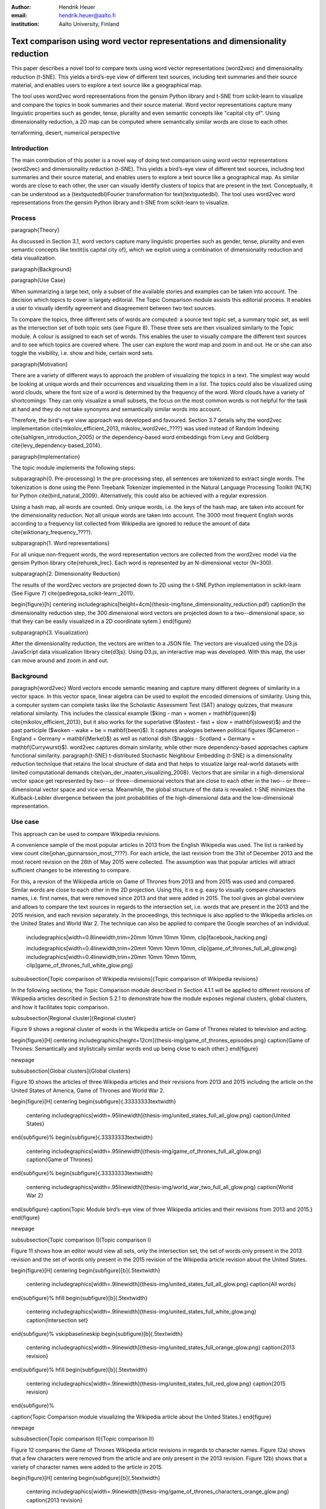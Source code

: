 :author: Hendrik Heuer
:email: hendrik.heuer@aalto.fi
:institution: Aalto University, Finland

------------------------------------------------------------------------------
Text comparison using word vector representations and dimensionality reduction
------------------------------------------------------------------------------

.. class:: abstract

   This paper describes a novel tool to compare texts using word vector representations (word2vec) and dimensionality reduction (t-SNE). This yields a bird’s-eye view of different text sources, including text summaries and their source material, and enables users to explore a text source like a geographical map.

   The tool uses word2vec word representations from the gensim Python library and t-SNE from scikit-learn to visualize and compare the topics in book summaries and their source material. Word vector representations capture many linguistic properties such as gender, tense, plurality and even semantic concepts like "capital city of". Using dimensionality reduction, a 2D map can be computed where semantically similar words are close to each other.

.. class:: keywords

   terraforming, desert, numerical perspective


Introduction
------------

The main contribution of this poster is a novel way of doing text comparison using word vector representations (word2vec) and dimensionality reduction (t-SNE). This yields a bird’s-eye view of different text sources, including text summaries and their source material, and enables users to explore a text source like a geographical map.
As similar words are close to each other, the user can visually identify clusters of topics that are present in the text. Conceptually, it can be understood as a {\textquotedbl}Fourier transformation for text{\textquotedbl}.
The tool uses word2vec word representations from the gensim Python library and t-SNE from scikit-learn to visualize.


Process
-------

\paragraph{Theory}

As discussed in Section 3.1, word vectors capture many linguistic properties such as gender, tense, plurality and even semantic concepts like \textit{is capital city of}, which we exploit using a combination of dimensionality reduction and data visualization.

\paragraph{Background}

\paragraph{Use Case}

When summarizing a large text, only a subset of the available stories and examples can be taken into account. The decision which topics to cover is largely editorial. The Topic Comparison module assists this editorial process. It enables a user to visually identify agreement and disagreement between two text sources. 

To compare the topics, three different sets of words are computed: a source text topic set, a summary topic set, as well as the intersection set of both topic sets (see Figure 8). These three sets are then visualized similarly to the Topic module. A colour is assigned to each set of words. This enables the user to visually compare the different text sources and to see which topics are covered where. The user can explore the word map and zoom in and out. He or she can also toggle the visibility, i.e. show and hide, certain word sets.


\paragraph{Motivation}

There are a variety of different ways to approach the problem of visualizing the topics in a text. The simplest way would be looking at unique words and their occurrences and visualizing them in a list. The topics could also be visualized using word clouds, where the font size of a word is determined by the frequency of the word. Word clouds have a variety of shortcomings: They can only visualize a small subsets, the focus on the most common words is not helpful for the task at hand and they do not take synonyms and semantically similar words into account.

Therefore, the bird's-eye view approach was developed and favoured. Section 3.7 details why the word2vec implementation \cite{mikolov_efficient_2013, mikolov_word2vec_????} was used instead of Random Indexing \cite{sahlgren_introduction_2005} or the dependency-based word embeddings from Levy and Goldberg \cite{levy_dependency-based_2014}.

\paragraph{Implementation}

The topic module implements the following steps: 

\subparagraph{0. Pre-processing}
In the pre-processing step, all sentences are tokenized to extract single words. The tokenization is done using the Penn Treebank Tokenizer implemented in the Natural Language Processing Toolkit (NLTK) for Python \cite{bird_natural_2009}. Alternatively, this could also be achieved with a regular expression.

Using a hash map, all words are counted. Only unique words, i.e. the keys of the hash map, are taken into account for the dimensionality reduction. Not all unique words are taken into account. The 3000 most frequent English words according to a frequency list collected from Wikipedia are ignored to reduce the amount of data \cite{wiktionary_frequency_????}.

\subparagraph{1. Word representations}

For all unique non-frequent words, the word representation vectors are collected from the word2vec model via the gensim Python library \cite{rehurek_lrec}. Each word is represented by an N-dimensional vector (N=300). 

\subparagraph{2. Dimensionality Reduction}

The results of the word2vec vectors are projected down to 2D using the t-SNE Python implementation in scikit-learn (See Figure 7) \cite{pedregosa_scikit-learn:_2011}.

\begin{figure}[h]
\centering \includegraphics[height=4cm]{thesis-img/tsne_dimensionality_reduction.pdf}
\caption{In the dimensionality reduction step, the 300 dimensional word vectors are projected down to a two--dimensional space, so that they can be easily visualized in a 2D coordinate sytem.}
\end{figure}

\subparagraph{3. Visualization}

After the dimensionality reduction, the vectors are written to a JSON file. The vectors are visualized using the D3.js JavaScript data visualization library \cite{d3js}. Using D3.js, an interactive map was developed. With this map, the user can move around and zoom in and out.


Background
----------

\paragraph{word2vec}
Word vectors encode semantic meaning and capture many different degrees of similarity in a vector space. In this vector space, linear algebra can be used to exploit the encoded dimensions of similarity. Using this, a computer system can complete tasks like the Scholastic Assessment Test (SAT) analogy quizzes, that measure relational similarity. This includes the classical example ($king - man + women = \mathbf{queen}$) \cite{mikolov_efficient_2013}, but it also works for the superlative ($fastest - fast + slow = \mathbf{slowest}$) and the past participle ($woken - wake + be = \mathbf{been}$). It captures analogies between political figures ($Cameron - England + Germany = \mathbf{Merkel}$) as well as national dish ($haggis - Scotland + Germany = \mathbf{Currywurst}$). word2vec captures domain similarity, while other more dependency-based approaches capture functional similarity. 
\paragraph{t-SNE}
t-distributed Stochastic Neighbour Embedding (t-SNE) is a dimensionality reduction technique that retains the local structure of data and that helps to visualize large real-world datasets with limited computational demands \cite{van_der_maaten_visualizing_2008}. Vectors that are similar in a high-dimensional vector space get represented by two-- or three--dimensional vectors that are close to each other in the two-- or three--dimensional vector space and vice versa. Meanwhile, the global structure of the data is revealed. t-SNE minimizes the Kullback-Leibler divergence between the joint probabilities of the high-dimensional data and the low-dimensional representation.

Use case
--------

This approach can be used to compare Wikipedia revisions. 

A convenience sample of the most popular articles in 2013 from the English Wikipedia was used. The list is ranked by view count \cite{johan_gunnarsson_most_????}. For each article, the last revision from the 31st of December 2013 and the most recent revision on the 26th of May 2015 were collected. The assumption was that popular articles will attract sufficient changes to be interesting to compare.


For this, a revsion of the Wikipedia article on Game of Thrones from 2013 and from 2015 was used and compared. Similar words are close to each other in the 2D projection.
Using this, it is e.g. easy to visually compare characters names, i.e. first names, that were removed since 2013 and that were added in 2015. The tool gives an global overview and allows to compare the text sources in regards to the intersection set, i.e. words that are present in the 2013 and the 2015 revision, and each revision separately. In the proceedings, this technique is also applied to the Wikipedia articles on the United States and World War 2. The technique can also be applied to compare the Google searches of an individual.



    includegraphics[width=0.8\linewidth,trim=20mm 10mm 10mm 10mm, clip]facebook_hacking.png}



    includegraphics[width=0.4\linewidth,trim=20mm 10mm 10mm 10mm, clip]game_of_thrones_full_all_glow.png}
    includegraphics[width=0.4\linewidth,trim=20mm 10mm 10mm 10mm, clip]game_of_thrones_full_white_glow.png}


\subsubsection[Topic comparison of Wikipedia revisions]{Topic comparison of Wikipedia revisions}

In the following sections, the Topic Comparison module described in Section 4.1.1 will be applied to different revisions of Wikipedia articles described in Section 5.2.1 to demonstrate how the module exposes regional clusters, global clusters, and how it facilitates topic comparison.

\subsubsection[Regional cluster]{Regional cluster}

Figure 9 shows a regional cluster of words in the Wikipedia article on Game of Thrones related to television and acting.

\begin{figure}[H]
\centering \includegraphics[height=12cm]{thesis-img/game_of_thrones_episodes.png}
\caption{Game of Thrones: Semantically and stylistically similar words end up being close to each other.}
\end{figure}

\newpage

\subsubsection[Global clusters]{Global clusters}

Figure 10 shows the articles of three Wikipedia articles and their revisions from 2013 and 2015 including the article on the United States of America, Game of Thrones and World War 2. 

\begin{figure}[H]
\centering
\begin{subfigure}{.33333333\textwidth}
  \centering
  \includegraphics[width=.95\linewidth]{thesis-img/united_states_full_all_glow.png}
  \caption{United States}
\end{subfigure}%
\begin{subfigure}{.33333333\textwidth}
  \centering
  \includegraphics[width=.95\linewidth]{thesis-img/game_of_thrones_full_all_glow.png}
  \caption{Game of Thrones}
\end{subfigure}%
\begin{subfigure}{.33333333\textwidth}
  \centering
  \includegraphics[width=.95\linewidth]{thesis-img/world_war_two_full_all_glow.png}
  \caption{World War 2}
\end{subfigure}
\caption{Topic Module bird’s-eye view of three Wikipedia articles and their revisions from 2013 and 2015.}
\end{figure}

\newpage

\subsubsection[Topic comparison I]{Topic comparison I}

Figure 11 shows how an editor would view all sets, only the intersection set, the set of words only present in the 2013 revision and the set of words only present in the 2015 revision of the Wikipedia article revision about the United States.

\begin{figure}[H] 
\centering
\begin{subfigure}[b]{.5\textwidth}
  \centering
  \includegraphics[width=.9\linewidth]{thesis-img/united_states_full_all_glow.png}
  \caption{All words}
\end{subfigure}%
\hfill
\begin{subfigure}[b]{.5\textwidth}
  \centering
  \includegraphics[width=.9\linewidth]{thesis-img/united_states_full_white_glow.png}
  \caption{Intersection set}
\end{subfigure}%
\vskip\baselineskip
\begin{subfigure}[b]{.5\textwidth}
  \centering
  \includegraphics[width=.9\linewidth]{thesis-img/united_states_full_orange_glow.png}
  \caption{2013 revision}
\end{subfigure}%
\hfill
\begin{subfigure}[b]{.5\textwidth}
  \centering
  \includegraphics[width=.9\linewidth]{thesis-img/united_states_full_red_glow.png}
  \caption{2015 revision}
\end{subfigure}%

\caption{Topic Comparison module visualizing the Wikipedia article about the United States.}
\end{figure}

\newpage

\subsubsection[Topic comparison II]{Topic comparison II}

Figure 12 compares the Game of Thrones Wikipedia article revisions in regards to character names. Figure 12a) shows that a few characters were removed from the article and are only present in the 2013 revision. Figure 12b) shows that a variety of character names were added to the article in 2015.

\begin{figure}[H] 
\centering
\begin{subfigure}[b]{.5\textwidth}
  \centering
  \includegraphics[width=.9\linewidth]{thesis-img/game_of_thrones_characters_orange_glow.png}
  \caption{2013 revision}
\end{subfigure}%
\hfill
\begin{subfigure}[b]{.5\textwidth}
  \centering
  \includegraphics[width=.9\linewidth]{thesis-img/game_of_thrones_characters_red_glow.png}
  \caption{2015 revision}
\end{subfigure}%

\caption{Comparison of character names in Game of Thrones article.}
\end{figure}

\subsubsection[Intersection sets]{Intersection sets}

The Figures 13-15 compare the intersection sets of words present in both the 2013 and the 2015 revisions of the Wikipedia articles on the United States (Figure 13), Game of Thrones (Figure 14) and World War 2 (Figure 15).

\begin{figure}[H] 
\centering
\begin{subfigure}[b]{.5\textwidth}
  \centering
  \includegraphics[width=.9\linewidth]{thesis-img/united_states_full_all_glow.png}
  \caption{All words}
\end{subfigure}%
\hfill
\begin{subfigure}[b]{.5\textwidth}
  \centering
  \includegraphics[width=.9\linewidth]{thesis-img/united_states_full_white_glow.png}
  \caption{Intersection set}
\end{subfigure}%

\caption{United States of America}
\vskip\baselineskip

\begin{subfigure}[b]{.5\textwidth}
  \centering
  \includegraphics[width=.9\linewidth]{thesis-img/game_of_thrones_full_all_glow.png}
  \caption{All words}
\end{subfigure}%
\hfill
\begin{subfigure}[b]{.5\textwidth}
  \centering
  \includegraphics[width=.9\linewidth]{thesis-img/game_of_thrones_full_white_glow.png}
  \caption{Intersection set}
\end{subfigure}%

\caption{Game of Thrones}
\vskip\baselineskip

\begin{subfigure}[b]{.5\textwidth}
  \centering
  \includegraphics[width=.9\linewidth]{thesis-img/world_war_two_full_all_glow.png}
  \caption{2013 revision}
\end{subfigure}%
\hfill
\begin{subfigure}[b]{.5\textwidth}
  \centering
  \includegraphics[width=.9\linewidth]{thesis-img/world_war_two_full_white_glow.png}
  \caption{2015 revision}
\end{subfigure}%

\caption{World War 2}
\end{figure}

Conclusion
----------

Word2vec word vector representations and t-SNE dimensionality reduction are used to provide a bird’s-eye view of different text sources, including text summaries and their source material. This enables users to explore a text source like a geographical map. Semantically similar words are close to each other in 2D, which yields a {\textquotedbl}Fourier transformation for text{\textquotedbl}. The tool addresses a complex problem -- comparing two text sources with each other -- using word representations, dimensionality reduction and data visualization.

As many researchers publish their source code under open source licenses and as the Python community embraces these publication, it was possible to integrate the findings from the literature review from my Master's thesis into a useable tool. 

Both the frontend and the backend of the implementation were made available on GitHub under GNU General Public License 3 \cite{heuer_topic_2015}. The repository includes the necessary Python code to collect the word2vec representations using Gensim, to project them down to 2D using t-SNE and to output them as JSON. The repository also includes the frontend code to explore the JSON file as a geographical map.


The open-source word2vec C tool released by Google and the Python bindings available in gensim are used as this opened the possibility to use the freely available word vectors that were trained on a Google data set with 100 billion words.

The major flaw of the thesis is that the introduced text visualization and text comparison approach is not validated empirically.

bibliographystyle{plain}
bibliography{Thesis.bib}

Of course, no paper would be complete without some source code.  Without
highlighting, it would look like this::

   def sum(a, b):
       """Sum two numbers."""

       return a + b

With code-highlighting:

.. code-block:: python

   def sum(a, b):
       """Sum two numbers."""

       return a + b

Maybe also in another language, and with line numbers:

.. code-block:: c
   :linenos:

   int main() {
       for (int i = 0; i < 10; i++) {
           /* do something */
       }
       return 0;
   }

Or a snippet from the above code, starting at the correct line number:

.. code-block:: c
   :linenos:
   :linenostart: 2

   for (int i = 0; i < 10; i++) {
       /* do something */
   }
 
Important Part
--------------

It is well known [Atr03]_ that Spice grows on the planet Dune.  Test
some maths, for example :math:`e^{\pi i} + 3 \delta`.  Or maybe an
equation on a separate line:

.. math::

   g(x) = \int_0^\infty f(x) dx

or on multiple, aligned lines:

.. math::
   :type: eqnarray

   g(x) &=& \int_0^\infty f(x) dx \\
        &=& \ldots


The area of a circle and volume of a sphere are given as

.. math::
   :label: circarea

   A(r) = \pi r^2.

.. math::
   :label: spherevol

   V(r) = \frac{4}{3} \pi r^3

We can then refer back to Equation (:ref:`circarea`) or
(:ref:`spherevol`) later.

Mauris purus enim, volutpat non dapibus et, gravida sit amet sapien. In at
consectetur lacus. Praesent orci nulla, blandit eu egestas nec, facilisis vel
lacus. Fusce non ante vitae justo faucibus facilisis. Nam venenatis lacinia
turpis. Donec eu ultrices mauris. Ut pulvinar viverra rhoncus. Vivamus
adipiscing faucibus ligula, in porta orci vehicula in. Suspendisse quis augue
arcu, sit amet accumsan diam. Vestibulum lacinia luctus dui. Aliquam odio arcu,
faucibus non laoreet ac, condimentum eu quam. Quisque et nunc non diam
consequat iaculis ut quis leo. Integer suscipit accumsan ligula. Sed nec eros a
orci aliquam dictum sed ac felis. Suspendisse sit amet dui ut ligula iaculis
sollicitudin vel id velit. Pellentesque hendrerit sapien ac ante facilisis
lacinia. Nunc sit amet sem sem. In tellus metus, elementum vitae tincidunt ac,
volutpat sit amet mauris. Maecenas diam turpis, placerat at adipiscing ac,
pulvinar id metus.

.. figure:: figure1.png

   This is the caption. :label:`egfig`

.. figure:: figure1.png
   :align: center
   :figclass: w

   This is a wide figure, specified by adding "w" to the figclass.  It is also
   center aligned, by setting the align keyword (can be left, right or center).

.. figure:: figure1.png
   :scale: 20%
   :figclass: bht

   This is the caption on a smaller figure that will be placed by default at the
   bottom of the page, and failing that it will be placed inline or at the top.
   Note that for now, scale is relative to a completely arbitrary original
   reference size which might be the original size of your image - you probably
   have to play with it. :label:`egfig2`

As you can see in Figures :ref:`egfig` and :ref:`egfig2`, this is how you reference auto-numbered
figures.

.. table:: This is the caption for the materials table. :label:`mtable`

   +------------+----------------+
   | Material   | Units          |
   +------------+----------------+
   | Stone      | 3              |
   +------------+----------------+
   | Water      | 12             |
   +------------+----------------+
   | Cement     | :math:`\alpha` |
   +------------+----------------+


We show the different quantities of materials required in Table
:ref:`mtable`.


.. The statement below shows how to adjust the width of a table.

.. raw:: latex

   \setlength{\tablewidth}{0.8\linewidth}


.. table:: This is the caption for the wide table.
   :class: w

   +--------+----+------+------+------+------+--------+
   | This   | is |  a   | very | very | wide | table  |
   +--------+----+------+------+------+------+--------+


Perhaps we want to end off with a quote by Lao Tse:

  *Muddy water, let stand, becomes clear.*


.. Customised LaTeX packages
.. -------------------------

.. Please avoid using this feature, unless agreed upon with the
.. proceedings editors.

.. ::

..   .. latex::
..      :usepackage: somepackage

..      Some custom LaTeX source here.

References
----------
.. [Atr03] P. Atreides. *How to catch a sandworm*,
           Transactions on Terraforming, 21(3):261-300, August 2003.


